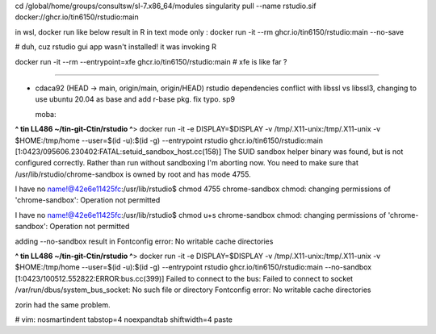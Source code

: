 




cd /global/home/groups/consultsw/sl-7.x86_64/modules
singularity pull --name rstudio.sif docker://ghcr.io/tin6150/rstudio:main

in wsl, docker run like below result in R in text mode only :
docker run -it --rm   ghcr.io/tin6150/rstudio:main --no-save

# duh, cuz rstudio gui app wasn't installed!  it was invoking R

docker run -it --rm --entrypoint=xfe  ghcr.io/tin6150/rstudio:main
# xfe is like far ?
 

~~~~~


* cdaca92 (HEAD -> main, origin/main, origin/HEAD) rstudio dependencies conflict with libssl vs libssl3, changing to use ubuntu 20.04 as base and add r-base pkg. fix typo. sp9



  moba:
**^ tin LL486 ~/tin-git-Ctin/rstudio ^**>  docker run  -it -e DISPLAY=$DISPLAY -v /tmp/.X11-unix:/tmp/.X11-unix -v $HOME:/tmp/home  --user=$(id -u):$(id -g) --entrypoint rstudio ghcr.io/tin6150/rstudio:main
[1:0423/095606.230402:FATAL:setuid_sandbox_host.cc(158)] The SUID sandbox helper binary was found, but is not configured correctly. Rather than run without sandboxing I'm aborting now. You need to make sure that /usr/lib/rstudio/chrome-sandbox is owned by root and has mode 4755.


I have no name!@42e6e11425fc:/usr/lib/rstudio$ chmod 4755 chrome-sandbox
chmod: changing permissions of 'chrome-sandbox': Operation not permitted

I have no name!@42e6e11425fc:/usr/lib/rstudio$ chmod u+s chrome-sandbox
chmod: changing permissions of 'chrome-sandbox': Operation not permitted

adding --no-sandbox result in 
Fontconfig error: No writable cache directories

**^ tin LL486 ~/tin-git-Ctin/rstudio ^**>  docker run  -it -e DISPLAY=$DISPLAY -v /tmp/.X11-unix:/tmp/.X11-unix -v $HOME:/tmp/home  --user=$(id -u):$(id -g) --entrypoint rstudio ghcr.io/tin6150/rstudio:main --no-sandbox
[1:0423/100512.552822:ERROR:bus.cc(399)] Failed to connect to the bus: Failed to connect to socket /var/run/dbus/system_bus_socket: No such file or directory
Fontconfig error: No writable cache directories

zorin had the same problem. 




# vim: nosmartindent tabstop=4 noexpandtab shiftwidth=4 paste
